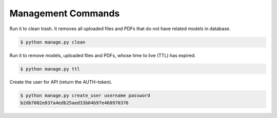 .. index:: Management Commands

Management Commands
===================

Run it to clean trash. It removes all uploaded files and PDFs that do not have related models in database.

.. code-block:: shell-session

 $ python manage.py clean

Run it to remove models, uploaded files and PDFs, whose time to live (TTL) has expired.

.. code-block:: shell-session

 $ python manage.py ttl

Create the user for API (return the AUTH-token).

.. code-block:: shell-session

 $ python manage.py create_user username password
 b2db7002e037a4edb25aed33b04b97e468970376
